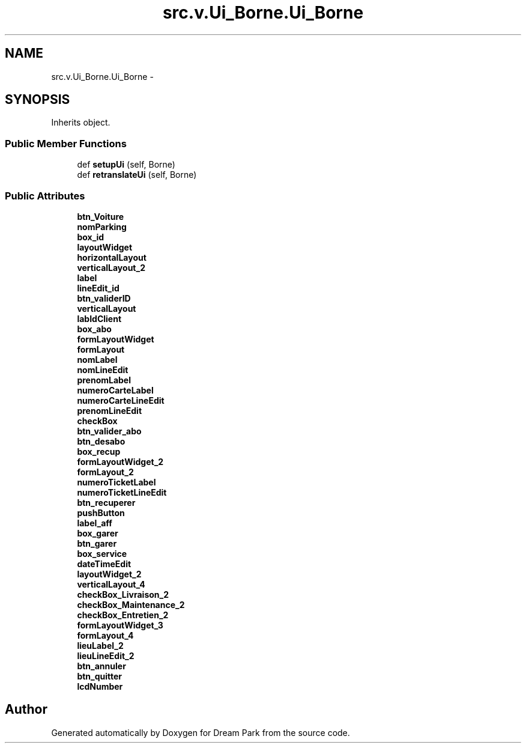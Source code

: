 .TH "src.v.Ui_Borne.Ui_Borne" 3 "Fri Feb 6 2015" "Version 0.1" "Dream Park" \" -*- nroff -*-
.ad l
.nh
.SH NAME
src.v.Ui_Borne.Ui_Borne \- 
.SH SYNOPSIS
.br
.PP
.PP
Inherits object\&.
.SS "Public Member Functions"

.in +1c
.ti -1c
.RI "def \fBsetupUi\fP (self, Borne)"
.br
.ti -1c
.RI "def \fBretranslateUi\fP (self, Borne)"
.br
.in -1c
.SS "Public Attributes"

.in +1c
.ti -1c
.RI "\fBbtn_Voiture\fP"
.br
.ti -1c
.RI "\fBnomParking\fP"
.br
.ti -1c
.RI "\fBbox_id\fP"
.br
.ti -1c
.RI "\fBlayoutWidget\fP"
.br
.ti -1c
.RI "\fBhorizontalLayout\fP"
.br
.ti -1c
.RI "\fBverticalLayout_2\fP"
.br
.ti -1c
.RI "\fBlabel\fP"
.br
.ti -1c
.RI "\fBlineEdit_id\fP"
.br
.ti -1c
.RI "\fBbtn_validerID\fP"
.br
.ti -1c
.RI "\fBverticalLayout\fP"
.br
.ti -1c
.RI "\fBlabIdClient\fP"
.br
.ti -1c
.RI "\fBbox_abo\fP"
.br
.ti -1c
.RI "\fBformLayoutWidget\fP"
.br
.ti -1c
.RI "\fBformLayout\fP"
.br
.ti -1c
.RI "\fBnomLabel\fP"
.br
.ti -1c
.RI "\fBnomLineEdit\fP"
.br
.ti -1c
.RI "\fBprenomLabel\fP"
.br
.ti -1c
.RI "\fBnumeroCarteLabel\fP"
.br
.ti -1c
.RI "\fBnumeroCarteLineEdit\fP"
.br
.ti -1c
.RI "\fBprenomLineEdit\fP"
.br
.ti -1c
.RI "\fBcheckBox\fP"
.br
.ti -1c
.RI "\fBbtn_valider_abo\fP"
.br
.ti -1c
.RI "\fBbtn_desabo\fP"
.br
.ti -1c
.RI "\fBbox_recup\fP"
.br
.ti -1c
.RI "\fBformLayoutWidget_2\fP"
.br
.ti -1c
.RI "\fBformLayout_2\fP"
.br
.ti -1c
.RI "\fBnumeroTicketLabel\fP"
.br
.ti -1c
.RI "\fBnumeroTicketLineEdit\fP"
.br
.ti -1c
.RI "\fBbtn_recuperer\fP"
.br
.ti -1c
.RI "\fBpushButton\fP"
.br
.ti -1c
.RI "\fBlabel_aff\fP"
.br
.ti -1c
.RI "\fBbox_garer\fP"
.br
.ti -1c
.RI "\fBbtn_garer\fP"
.br
.ti -1c
.RI "\fBbox_service\fP"
.br
.ti -1c
.RI "\fBdateTimeEdit\fP"
.br
.ti -1c
.RI "\fBlayoutWidget_2\fP"
.br
.ti -1c
.RI "\fBverticalLayout_4\fP"
.br
.ti -1c
.RI "\fBcheckBox_Livraison_2\fP"
.br
.ti -1c
.RI "\fBcheckBox_Maintenance_2\fP"
.br
.ti -1c
.RI "\fBcheckBox_Entretien_2\fP"
.br
.ti -1c
.RI "\fBformLayoutWidget_3\fP"
.br
.ti -1c
.RI "\fBformLayout_4\fP"
.br
.ti -1c
.RI "\fBlieuLabel_2\fP"
.br
.ti -1c
.RI "\fBlieuLineEdit_2\fP"
.br
.ti -1c
.RI "\fBbtn_annuler\fP"
.br
.ti -1c
.RI "\fBbtn_quitter\fP"
.br
.ti -1c
.RI "\fBlcdNumber\fP"
.br
.in -1c

.SH "Author"
.PP 
Generated automatically by Doxygen for Dream Park from the source code\&.
